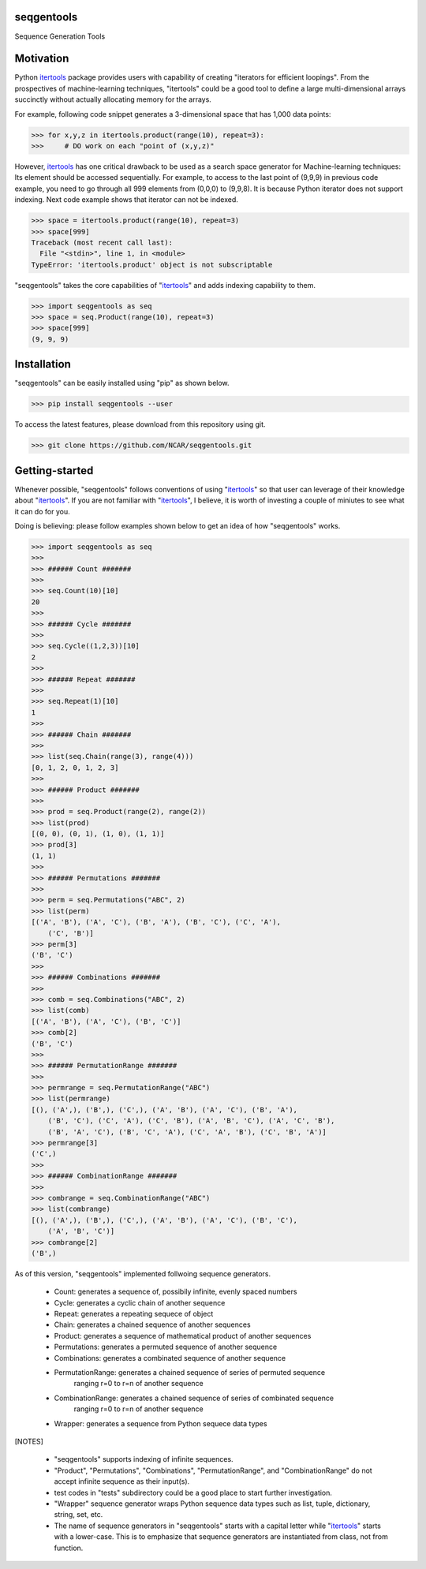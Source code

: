 seqgentools
==============

Sequence Generation Tools

Motivation
=============

Python itertools_ package provides users with capability of creating "iterators for efficient loopings". From the prospectives of machine-learning techniques, "itertools" could be a good tool to define a large multi-dimensional arrays succinctly without actually allocating memory for the arrays.

For example, following code snippet generates a 3-dimensional space that has 1,000 data points:

.. code-block:: python

    >>> for x,y,z in itertools.product(range(10), repeat=3):
    >>>     # DO work on each "point of (x,y,z)"

However, itertools_ has one critical drawback to be used as a search space generator for Machine-learning techniques: Its element should be accessed sequentially. For example, to access to the last point of (9,9,9) in previous code example, you need to go through all 999 elements from (0,0,0) to (9,9,8). It is because Python iterator does not support indexing. Next code example shows that iterator can not be indexed.

.. code-block:: python

    >>> space = itertools.product(range(10), repeat=3)
    >>> space[999]
    Traceback (most recent call last):
      File "<stdin>", line 1, in <module>
    TypeError: 'itertools.product' object is not subscriptable

"seqgentools" takes the core capabilities of "itertools_" and adds indexing capability to them. 

.. code-block:: python

    >>> import seqgentools as seq
    >>> space = seq.Product(range(10), repeat=3)
    >>> space[999]
    (9, 9, 9)


Installation
=============

"seqgentools" can be easily installed using "pip" as shown below.

.. code-block:: bash

    >>> pip install seqgentools --user

To access the latest features, please download from this repository using git.

.. code-block:: bash

    >>> git clone https://github.com/NCAR/seqgentools.git

Getting-started
=================

Whenever possible, "seqgentools" follows conventions of using "itertools_" so that user can leverage of their knowledge about "itertools_". If you are not familiar with "itertools_", I believe, it is worth of investing a couple of miniutes to see what it can do for you.

Doing is believing: please follow examples shown below to get an idea of how "seqgentools" works.

.. code-block:: python

    >>> import seqgentools as seq
    >>>
    >>> ###### Count #######
    >>>
    >>> seq.Count(10)[10]
    20
    >>>
    >>> ###### Cycle #######
    >>>
    >>> seq.Cycle((1,2,3))[10]
    2
    >>>
    >>> ###### Repeat #######
    >>>
    >>> seq.Repeat(1)[10]
    1
    >>>
    >>> ###### Chain #######
    >>>
    >>> list(seq.Chain(range(3), range(4)))
    [0, 1, 2, 0, 1, 2, 3]
    >>>
    >>> ###### Product #######
    >>>
    >>> prod = seq.Product(range(2), range(2))
    >>> list(prod)
    [(0, 0), (0, 1), (1, 0), (1, 1)]
    >>> prod[3]
    (1, 1)
    >>>
    >>> ###### Permutations #######
    >>>
    >>> perm = seq.Permutations("ABC", 2)
    >>> list(perm)
    [('A', 'B'), ('A', 'C'), ('B', 'A'), ('B', 'C'), ('C', 'A'),
        ('C', 'B')]
    >>> perm[3]
    ('B', 'C')
    >>>
    >>> ###### Combinations #######
    >>>
    >>> comb = seq.Combinations("ABC", 2)
    >>> list(comb)
    [('A', 'B'), ('A', 'C'), ('B', 'C')]
    >>> comb[2]
    ('B', 'C')
    >>>
    >>> ###### PermutationRange #######
    >>>
    >>> permrange = seq.PermutationRange("ABC")
    >>> list(permrange)
    [(), ('A',), ('B',), ('C',), ('A', 'B'), ('A', 'C'), ('B', 'A'),
        ('B', 'C'), ('C', 'A'), ('C', 'B'), ('A', 'B', 'C'), ('A', 'C', 'B'),
        ('B', 'A', 'C'), ('B', 'C', 'A'), ('C', 'A', 'B'), ('C', 'B', 'A')]
    >>> permrange[3]
    ('C',)
    >>>
    >>> ###### CombinationRange #######
    >>>
    >>> combrange = seq.CombinationRange("ABC")
    >>> list(combrange)
    [(), ('A',), ('B',), ('C',), ('A', 'B'), ('A', 'C'), ('B', 'C'),
        ('A', 'B', 'C')]
    >>> combrange[2]
    ('B',)

As of this version, "seqgentools" implemented follwoing sequence generators.

    * Count:            generates a sequence of, possibily infinite, evenly spaced numbers 
    * Cycle:            generates a cyclic chain of another sequence
    * Repeat:           generates a repeating sequece of object
    * Chain:            generates a chained sequence of another sequences
    * Product:          generates a sequence of mathematical product of another sequences
    * Permutations:     generates a permuted sequence of another sequence
    * Combinations:     generates a combinated sequence of another sequence
    * PermutationRange: generates a chained sequence of series of permuted sequence
                        ranging r=0 to r=n of another sequence
    * CombinationRange: generates a chained sequence of series of combinated sequence
                        ranging r=0 to r=n of another sequence
    * Wrapper:          generates a sequence from Python sequece data types

[NOTES]

    * "seqgentools" supports indexing of infinite sequences.
    * "Product", "Permutations", "Combinations", "PermutationRange", and "CombinationRange" do not
      accept infinite sequence as their input(s).
    * test codes in "tests" subdirectory could be a good place to start further investigation.
    * "Wrapper" sequence generator wraps Python sequence data types such as list, tuple, dictionary, string, set, etc.
    * The name of sequence generators in "seqgentools" starts with a capital letter while "itertools_"
      starts with a lower-case. This is to emphasize that sequence generators are instantiated from class, not from function.

.. _itertools: https://docs.python.org/3/library/itertools.html
